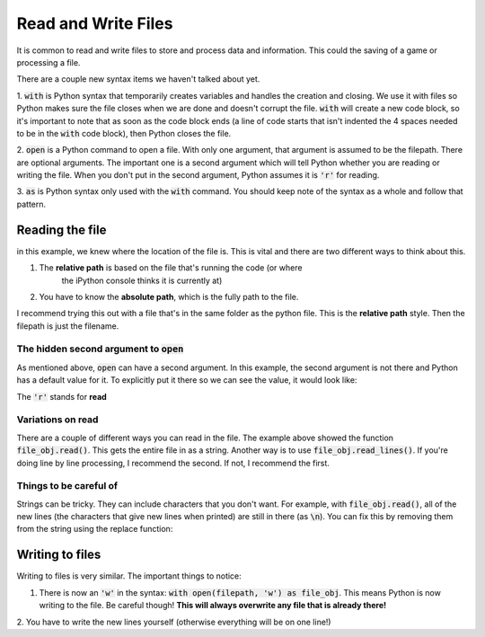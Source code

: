 Read and Write Files
====================

It is common to read and write files to store and process data and information.
This could the saving of a game or processing a file. 

There are a couple new syntax items we haven't talked about yet.

1. :code:`with` is Python syntax that temporarily creates variables and handles
the creation and closing.  We use it with files so Python makes sure the file
closes when we are done and doesn't corrupt the file.  :code:`with` will
create a new code block, so it's important to note that as soon as the code block ends
(a line of code starts that isn't indented the 4 spaces needed to be in the 
:code:`with` code block), then Python closes the file.

2. :code:`open` is a Python command to open a file.  With only one argument,
that argument is assumed to be the filepath.  There are optional arguments. The
important one is a second argument which will tell Python whether you are
reading or writing the file.  When you don't put in the second argument, 
Python assumes it is :code:`'r'` for reading. 

3. :code:`as` is Python syntax only used with the :code:`with` command.  You should
keep note of the syntax as a whole and follow that pattern. 


Reading the file
----------------

.. code-block:: python
    :linenos:
    
    filepath = "file_location.txt"
    with open(filepath) as file_obj:
        data = file_obj.read()
        

in this example, we knew where the location of the file is.  This is vital and there are
two different ways to think about this. 

1. The **relative path** is based on the file that's running the code (or where 
        the iPython console thinks it is currently at)
2. You have to know the **absolute path**, which is the fully path to the file. 

I recommend trying this out with a file that's in the same folder as the python
file. This is the **relative path** style.  Then the filepath is just the filename. 

The hidden second argument to :code:`open`
^^^^^^^^^^^^^^^^^^^^^^^^^^^^^^^^^^^^^^^^^^

As mentioned above, :code:`open` can have a second argument. In this 
example, the second argument is not there and Python has a default value for it.
To explicitly put it there so we can see the value, it would look like:

.. code-block:: python
    :linenos:
    
    filepath = "file_location.txt"
    with open(filepath, 'r') as file_obj:
        data = file_obj.read()
        
The :code:`'r'` stands for **read**

Variations on read
^^^^^^^^^^^^^^^^^^

There are a couple of different ways you can read in the file. 
The example above showed the function :code:`file_obj.read()`. This gets
the entire file in as a string.  Another way is to use :code:`file_obj.read_lines()`.
If you're doing line by line processing, I recommend the second. If not, I recommend the first.

Things to be careful of
^^^^^^^^^^^^^^^^^^^^^^^

Strings can be tricky. They can include characters that you don't want. 
For example, with :code:`file_obj.read()`, all of the new lines (the characters that
give new lines when printed) are still in there (as :code:`\n`). 
You can fix this by removing them from the string using the replace function:


.. code-block:: python
    :linenos:

    x = "this has \n\tweird characters"
    
    x = x.replace("\n", "")
    x = x.replace("\t, "")
    print(x)
    assert x == "this has weird characters"
    

Writing to files
----------------

Writing to files is very similar. The important things to notice:

1. There is now an :code:`'w'` in the syntax: :code:`with open(filepath, 'w') as file_obj`.
   This means Python is now writing to the file.  Be careful though! 
   **This will always overwrite any file that is already there!**
2. You have to write the new lines yourself (otherwise everything will be on
one line!)


.. code-block:: python
    :linenos:
    
    
    filepath = "file_location.txt"
    with open(filepath, 'w') as file_obj:
    
        file_obj.write("This is in the file")
        file_obj.write("So is this! But this one has the new line\n")
        file_obj.write("Here is some more stuff")
        